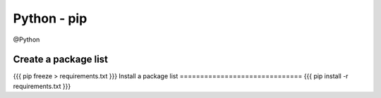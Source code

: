 Python - pip
------------
@Python 


Create a package list
==============================
{{{
pip freeze > requirements.txt
}}}
Install a package list
==============================
{{{
pip install -r requirements.txt
}}}

